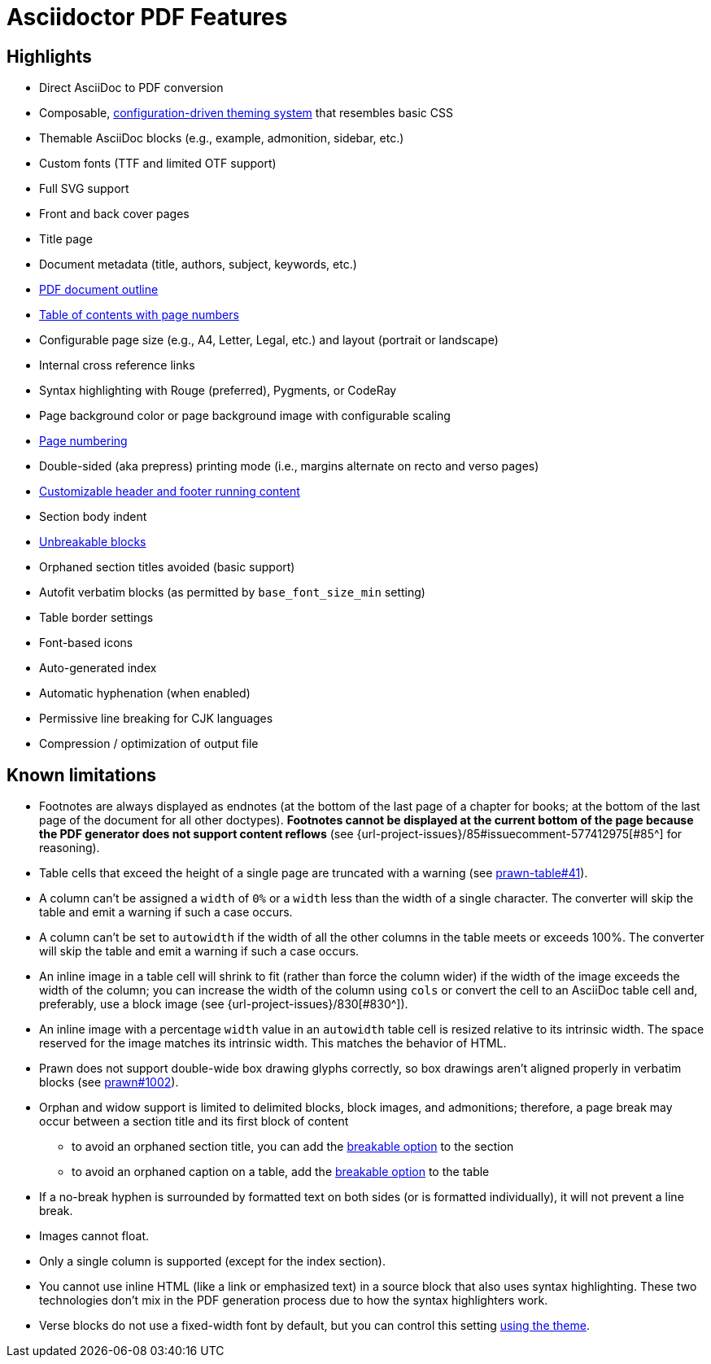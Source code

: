 = Asciidoctor PDF Features
:navtitle: Features

== Highlights

* Direct AsciiDoc to PDF conversion
* Composable, xref:theme:index.adoc[configuration-driven theming system] that resembles basic CSS
* Themable AsciiDoc blocks (e.g., example, admonition, sidebar, etc.)
* Custom fonts (TTF and limited OTF support)
* Full SVG support
* Front and back cover pages
* Title page
* Document metadata (title, authors, subject, keywords, etc.)
* xref:pdf-outline.adoc[PDF document outline]
* xref:toc.adoc[Table of contents with page numbers]
* Configurable page size (e.g., A4, Letter, Legal, etc.) and layout (portrait or landscape)
* Internal cross reference links
* Syntax highlighting with Rouge (preferred), Pygments, or CodeRay
* Page background color or page background image with configurable scaling
* xref:page-numbers.adoc[Page numbering]
* Double-sided (aka prepress) printing mode (i.e., margins alternate on recto and verso pages)
* xref:theme:add-running-content.adoc[Customizable header and footer running content]
* Section body indent
* xref:breakable-and-unbreakable.adoc[Unbreakable blocks]
* Orphaned section titles avoided (basic support)
* Autofit verbatim blocks (as permitted by `base_font_size_min` setting)
* Table border settings
* Font-based icons
* Auto-generated index
* Automatic hyphenation (when enabled)
* Permissive line breaking for CJK languages
* Compression / optimization of output file

[#limitations]
== Known limitations

* Footnotes are always displayed as endnotes (at the bottom of the last page of a chapter for books; at the bottom of the last page of the document for all other doctypes).
*Footnotes cannot be displayed at the current bottom of the page because the PDF generator does not support content reflows* (see {url-project-issues}/85#issuecomment-577412975[#85^] for reasoning).
* Table cells that exceed the height of a single page are truncated with a warning (see https://github.com/prawnpdf/prawn-table/issues/41[prawn-table#41^]).
* A column can't be assigned a `width` of `0%` or a `width` less than the width of a single character.
The converter will skip the table and emit a warning if such a case occurs.
* A column can't be set to `autowidth` if the width of all the other columns in the table meets or exceeds 100%.
The converter will skip the table and emit a warning if such a case occurs.
* An inline image in a table cell will shrink to fit (rather than force the column wider) if the width of the image exceeds the width of the column; you can increase the width of the column using `cols` or convert the cell to an AsciiDoc table cell and, preferably, use a block image (see {url-project-issues}/830[#830^]).
* An inline image with a percentage `width` value in an `autowidth` table cell is resized relative to its intrinsic width.
The space reserved for the image matches its intrinsic width.
This matches the behavior of HTML.
* Prawn does not support double-wide box drawing glyphs correctly, so box drawings aren't aligned properly in verbatim blocks (see https://github.com/prawnpdf/prawn/issues/1002[prawn#1002^]).
* Orphan and widow support is limited to delimited blocks, block images, and admonitions; therefore, a page break may occur between a section title and its first block of content
 ** to avoid an orphaned section title, you can add the xref:breakable-and-unbreakable.adoc[breakable option] to the section
 ** to avoid an orphaned caption on a table, add the xref:breakable-and-unbreakable.adoc[breakable option] to the table
* If a no-break hyphen is surrounded by formatted text on both sides (or is formatted individually), it will not prevent a line break.
* Images cannot float.
* Only a single column is supported (except for the index section).
* You cannot use inline HTML (like a link or emphasized text) in a source block that also uses syntax highlighting.
These two technologies don't mix in the PDF generation process due to how the syntax highlighters work.
* Verse blocks do not use a fixed-width font by default, but you can control this setting xref:theme:verse.adoc[using the theme].
